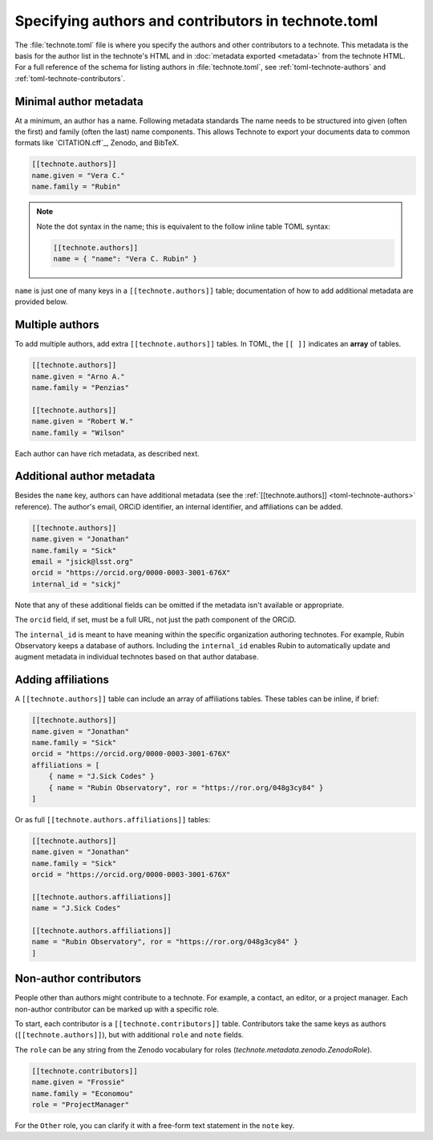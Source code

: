 ####################################################
Specifying authors and contributors in technote.toml
####################################################

The :file:`technote.toml` file is where you specify the authors and other contributors to a technote.
This metadata is the basis for the author list in the technote's HTML and in :doc:`metadata exported <metadata>` from the technote HTML.
For a full reference of the schema for listing authors in :file:`technote.toml`, see :ref:`toml-technote-authors` and :ref:`toml-technote-contributors`.

Minimal author metadata
=======================

At a minimum, an author has a name.
Following metadata standards
The name needs to be structured into given (often the first) and family (often the last) name components.
This allows Technote to export your documents data to common formats like `CITATION.cff`_, Zenodo, and BibTeX.

.. code-block:: toml

   [[technote.authors]]
   name.given = "Vera C."
   name.family = "Rubin"

.. note::

   Note the dot syntax in the name; this is equivalent to the follow inline table TOML syntax:

   .. code-block:: toml

      [[technote.authors]]
      name = { "name": "Vera C. Rubin" }

``name`` is just one of many keys in a ``[[technote.authors]]`` table; documentation of how to add additional metadata are provided below.

Multiple authors
================

To add multiple authors, add extra ``[[technote.authors]]`` tables.
In TOML, the ``[[ ]]`` indicates an **array** of tables.

.. code-block:: toml

   [[technote.authors]]
   name.given = "Arno A."
   name.family = "Penzias"

   [[technote.authors]]
   name.given = "Robert W."
   name.family = "Wilson"

Each author can have rich metadata, as described next.

Additional author metadata
==========================

Besides the ``name`` key, authors can have additional metadata (see the :ref:`[[technote.authors]] <toml-technote-authors>` reference).
The author's email, ORCiD identifier, an internal identifier, and affiliations can be added.

.. code-block:: toml

   [[technote.authors]]
   name.given = "Jonathan"
   name.family = "Sick"
   email = "jsick@lsst.org"
   orcid = "https://orcid.org/0000-0003-3001-676X"
   internal_id = "sickj"

Note that any of these additional fields can be omitted if the metadata isn't available or appropriate.

The ``orcid`` field, if set, must be a full URL, not just the path component of the ORCiD.

The ``internal_id`` is meant to have meaning within the specific organization authoring technotes.
For example, Rubin Observatory keeps a database of authors.
Including the ``internal_id`` enables Rubin to automatically update and augment metadata in individual technotes based on that author database.

Adding affiliations
===================

A ``[[technote.authors]]`` table can include an array of affiliations tables.
These tables can be inline, if brief:

.. code-block:: toml

   [[technote.authors]]
   name.given = "Jonathan"
   name.family = "Sick"
   orcid = "https://orcid.org/0000-0003-3001-676X"
   affiliations = [
       { name = "J.Sick Codes" }
       { name = "Rubin Observatory", ror = "https://ror.org/048g3cy84" }
   ]

Or as full ``[[technote.authors.affiliations]]`` tables:

.. code-block:: toml

   [[technote.authors]]
   name.given = "Jonathan"
   name.family = "Sick"
   orcid = "https://orcid.org/0000-0003-3001-676X"

   [[technote.authors.affiliations]]
   name = "J.Sick Codes"

   [[technote.authors.affiliations]]
   name = "Rubin Observatory", ror = "https://ror.org/048g3cy84" }
   ]

Non-author contributors
=======================

People other than authors might contribute to a technote.
For example, a contact, an editor, or a project manager.
Each non-author contributor can be marked up with a specific role.

To start, each contributor is a ``[[technote.contributors]]`` table.
Contributors take the same keys as authors (``[[technote.authors]]``), but with additional ``role`` and ``note`` fields.

The ``role`` can be any string from the Zenodo vocabulary for roles (`technote.metadata.zenodo.ZenodoRole`).

.. code-block:: toml

   [[technote.contributors]]
   name.given = "Frossie"
   name.family = "Economou"
   role = "ProjectManager"

For the ``Other`` role, you can clarify it with a free-form text statement in the ``note`` key.
